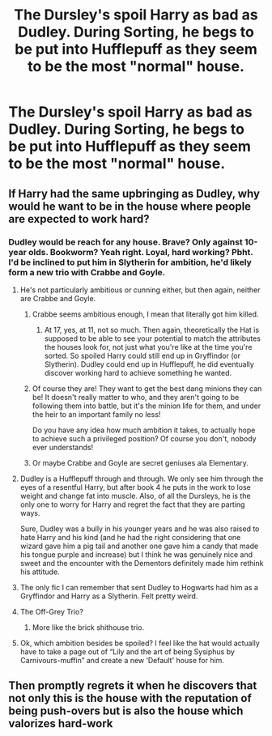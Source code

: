 #+TITLE: The Dursley's spoil Harry as bad as Dudley. During Sorting, he begs to be put into Hufflepuff as they seem to be the most "normal" house.

* The Dursley's spoil Harry as bad as Dudley. During Sorting, he begs to be put into Hufflepuff as they seem to be the most "normal" house.
:PROPERTIES:
:Author: LordUltimus92
:Score: 68
:DateUnix: 1595276482.0
:DateShort: 2020-Jul-21
:FlairText: Prompt
:END:

** If Harry had the same upbringing as Dudley, why would he want to be in the house where people are expected to work hard?
:PROPERTIES:
:Author: The_Truthkeeper
:Score: 39
:DateUnix: 1595278023.0
:DateShort: 2020-Jul-21
:END:

*** Dudley would be reach for any house. Brave? Only against 10-year olds. Bookworm? Yeah right. Loyal, hard working? Pbht. I'd be inclined to put him in Slytherin for ambition, he'd likely form a new trio with Crabbe and Goyle.
:PROPERTIES:
:Author: streakermaximus
:Score: 36
:DateUnix: 1595280437.0
:DateShort: 2020-Jul-21
:END:

**** He's not particularly ambitious or cunning either, but then again, neither are Crabbe and Goyle.
:PROPERTIES:
:Author: The_Truthkeeper
:Score: 28
:DateUnix: 1595282221.0
:DateShort: 2020-Jul-21
:END:

***** Crabbe seems ambitious enough, I mean that literally got him killed.
:PROPERTIES:
:Author: aAlouda
:Score: 14
:DateUnix: 1595282548.0
:DateShort: 2020-Jul-21
:END:

****** At 17, yes, at 11, not so much. Then again, theoretically the Hat is supposed to be able to see your potential to match the attributes the houses look for, not just what you're like at the time you're sorted. So spoiled Harry could still end up in Gryffindor (or Slytherin). Dudley could end up in Hufflepuff, he did eventually discover working hard to achieve something he wanted.
:PROPERTIES:
:Author: The_Truthkeeper
:Score: 15
:DateUnix: 1595283109.0
:DateShort: 2020-Jul-21
:END:


***** Of course they are! They want to get the best dang minions they can be! It doesn't really matter to who, and they aren't going to be following them into battle, but it's the minion life for them, and under the heir to an important family no less!

Do you have any idea how much ambition it takes, to actually hope to achieve such a privileged position? Of course you don't, nobody ever understands!
:PROPERTIES:
:Author: Sefera17
:Score: 7
:DateUnix: 1595292700.0
:DateShort: 2020-Jul-21
:END:


***** Or maybe Crabbe and Goyle are secret geniuses ala Elementary.
:PROPERTIES:
:Author: JustAFictionNerd
:Score: 6
:DateUnix: 1595286834.0
:DateShort: 2020-Jul-21
:END:


**** Dudley is a Hufflepuff through and through. We only see him through the eyes of a resentful Harry, but after book 4 he puts in the work to lose weight and change fat into muscle. Also, of all the Dursleys, he is the only one to worry for Harry and regret the fact that they are parting ways.

Sure, Dudley was a bully in his younger years and he was also raised to hate Harry and his kind (and he had the right considering that one wizard gave him a pig tail and another one gave him a candy that made his tongue purple and increase) but I think he was genuinely nice and sweet and the encounter with the Dementors definitely made him rethink his attitude.
:PROPERTIES:
:Author: I_love_DPs
:Score: 10
:DateUnix: 1595312168.0
:DateShort: 2020-Jul-21
:END:


**** The only fic I can remember that sent Dudley to Hogwarts had him as a Gryffindor and Harry as a Slytherin. Felt pretty weird.
:PROPERTIES:
:Author: kdbvols
:Score: 8
:DateUnix: 1595287651.0
:DateShort: 2020-Jul-21
:END:


**** The Off-Grey Trio?
:PROPERTIES:
:Author: ShredofInsanity
:Score: 3
:DateUnix: 1595281189.0
:DateShort: 2020-Jul-21
:END:

***** More like the brick shithouse trio.
:PROPERTIES:
:Author: Raesong
:Score: 5
:DateUnix: 1595287695.0
:DateShort: 2020-Jul-21
:END:


**** Ok, which ambition besides be spoiled? I feel like the hat would actually have to take a page out of “Lily and the art of being Sysiphus by Carnivours-muffin” and create a new ‘Default' house for him.
:PROPERTIES:
:Author: JOKERRule
:Score: 2
:DateUnix: 1595299514.0
:DateShort: 2020-Jul-21
:END:


** Then promptly regrets it when he discovers that not only this is the house with the reputation of being push-overs but is also the house which valorizes hard-work
:PROPERTIES:
:Author: JOKERRule
:Score: 7
:DateUnix: 1595299343.0
:DateShort: 2020-Jul-21
:END:

